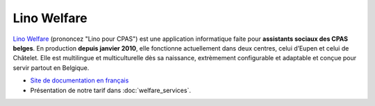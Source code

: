 ============
Lino Welfare
============

`Lino Welfare <http://fr.welfare.lino-framework.org/>`_ (prononcez
"Lino pour CPAS") est une application informatique faite pour
**assistants sociaux des CPAS belges**.  En production **depuis
janvier 2010**, elle fonctionne actuellement dans deux centres, celui
d’Eupen et celui de Châtelet.  Elle est multilingue et multiculturelle
dès sa naissance, extrèmement configurable et adaptable et conçue pour
servir partout en Belgique.

- `Site de documentation en français
  <http://fr.welfare.lino-framework.org/>`_

- Présentation de notre tarif dans :doc:`welfare_services`.


